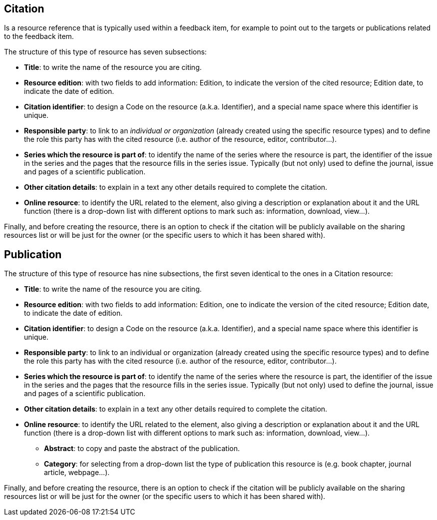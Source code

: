 [[Citation]]
== *Citation*

Is a resource reference that is typically used within a feedback item, for example to point out to the targets or publications related to the feedback item.

The structure of this type of resource has seven subsections:

* *Title*: to write the name of the resource you are  citing.
* *Resource edition*: with two fields to add information:
Edition, to indicate the version of the cited resource; Edition date, to indicate the date of edition.
* *Citation identifier*: to design a Code on the resource (a.k.a. Identifier), and a special name space where this identifier is unique.
* *Responsible party*: to link to an _individual or organization_ (already created using the specific resource types) and to define the role this party has with the cited resource (i.e. author of the resource, editor, contributor...).
* *Series which the resource is part of*: to identify the name of the series where the resource is part, the identifier of the issue in the series and the  pages that the resource fills in the series issue. Typically (but not only) used to define the journal, issue and pages of a scientific publication.
* *Other citation details*: to explain in a text any other details required to complete the citation.
* *Online resource*: to identify the URL related to the element, also giving a description or explanation about it and the URL function (there is a drop-down list with different options to mark such as: information, download, view...).

Finally, and before creating the resource, there is an option to check if the citation will be publicly available on the sharing resources list or will be just for the owner (or the specific users to which it has been shared with).

[[Publication]]
== *Publication*

The structure of this type of resource has nine subsections, the first seven identical to the ones in a Citation resource:

•	*Title*: to write the name of the resource you are  citing.
•	*Resource edition*: with two fields to add information: Edition, one to indicate the version of the cited resource; Edition date, to indicate the date of edition.
•	*Citation identifier*: to design a Code on the resource (a.k.a. Identifier), and a special name space where this identifier is unique.
•	*Responsible party*: to link to an individual or organization (already created using the specific resource types) and to define the role this party has with the cited resource (i.e. author of the resource, editor, contributor...).
•	*Series which the resource is part of*: to identify the name of the series where the resource is part, the identifier of the issue in the series and the  pages that the resource fills in the series issue. Typically (but not only) used to define the journal, issue and pages of a scientific publication.
•	*Other citation details*: to explain in a text any other details required to complete the citation.
•	*Online resource*: to identify the URL related to the element, also giving a description or explanation about it and the URL function (there is a drop-down list with different options to mark such as: information, download, view...).
* *Abstract*: to copy and paste the abstract of the publication.
* *Category*: for selecting from a drop-down list the type of publication this resource is (e.g. book chapter, journal article, webpage...).

Finally, and before creating the resource, there is an option to check if the citation will be publicly available on the sharing resources list or will be just for the owner (or the specific users to which it has been shared with).
